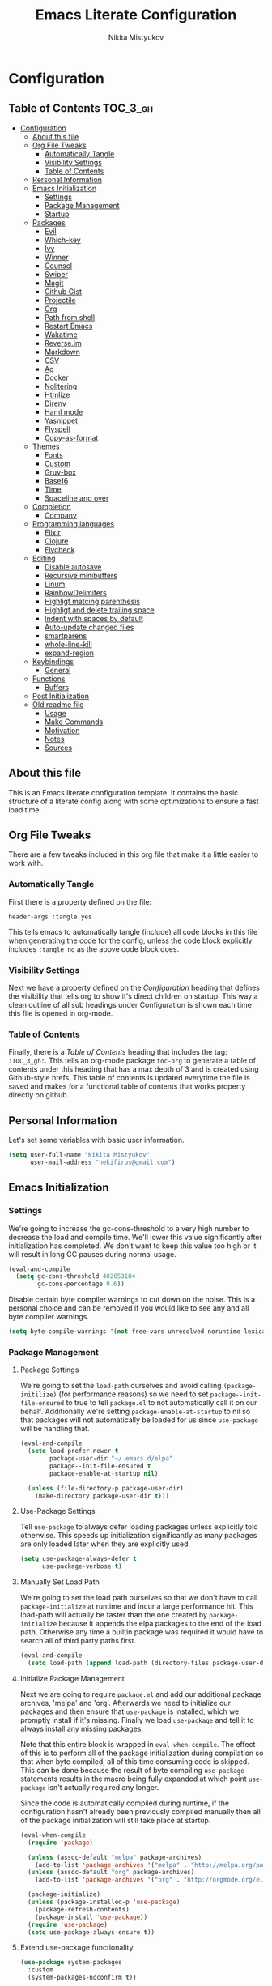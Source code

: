 #+TITLE: Emacs Literate Configuration
#+Author: Nikita Mistyukov
#+PROPERTY: header-args :tangle yes
#+STARTUP: indent

* Configuration
:PROPERTIES:
:VISIBILITY: children
:END:

** Table of Contents :TOC_3_gh:
- [[#configuration][Configuration]]
  - [[#about-this-file][About this file]]
  - [[#org-file-tweaks][Org File Tweaks]]
    - [[#automatically-tangle][Automatically Tangle]]
    - [[#visibility-settings][Visibility Settings]]
    - [[#table-of-contents][Table of Contents]]
  - [[#personal-information][Personal Information]]
  - [[#emacs-initialization][Emacs Initialization]]
    - [[#settings][Settings]]
    - [[#package-management][Package Management]]
    - [[#startup][Startup]]
  - [[#packages][Packages]]
    - [[#evil][Evil]]
    - [[#which-key][Which-key]]
    - [[#ivy][Ivy]]
    - [[#winner][Winner]]
    - [[#counsel][Counsel]]
    - [[#swiper][Swiper]]
    - [[#magit][Magit]]
    - [[#github-gist][Github Gist]]
    - [[#projectile][Projectile]]
    - [[#org][Org]]
    - [[#path-from-shell][Path from shell]]
    - [[#restart-emacs][Restart Emacs]]
    - [[#wakatime][Wakatime]]
    - [[#reverseim][Reverse.im]]
    - [[#markdown][Markdown]]
    - [[#csv][CSV]]
    - [[#ag][Ag]]
    - [[#docker][Docker]]
    - [[#nolitering][Nolitering]]
    - [[#htmlize][Htmlize]]
    - [[#direnv][Direnv]]
    - [[#haml-mode][Haml mode]]
    - [[#yasnippet][Yasnippet]]
    - [[#flyspell][Flyspell]]
    - [[#copy-as-format][Copy-as-format]]
  - [[#themes][Themes]]
    - [[#fonts][Fonts]]
    - [[#custom][Custom]]
    - [[#gruv-box][Gruv-box]]
    - [[#base16][Base16]]
    - [[#time][Time]]
    - [[#spaceline-and-over][Spaceline and over]]
  - [[#completion][Completion]]
    - [[#company][Company]]
  - [[#programming-languages][Programming languages]]
    - [[#elixir][Elixir]]
    - [[#clojure][Clojure]]
    - [[#flycheck][Flycheck]]
  - [[#editing][Editing]]
    - [[#disable-autosave][Disable autosave]]
    - [[#recursive-minibuffers][Recursive minibuffers]]
    - [[#linum][Linum]]
    - [[#rainbowdelimiters][RainbowDelimiters]]
    - [[#highligt-matcing-parenthesis][Highligt matcing parenthesis]]
    - [[#highligt-and-delete-trailing-space][Highligt and delete trailing space]]
    - [[#indent-with-spaces-by-default][Indent with spaces by default]]
    - [[#auto-update-changed-files][Auto-update changed files]]
    - [[#smartparens][smartparens]]
    - [[#whole-line-kill][whole-line-kill]]
    - [[#expand-region][expand-region]]
  - [[#keybindings][Keybindings]]
    - [[#general][General]]
  - [[#functions][Functions]]
    - [[#buffers][Buffers]]
  - [[#post-initialization][Post Initialization]]
  - [[#old-readme-file][Old readme file]]
    - [[#usage][Usage]]
    - [[#make-commands][Make Commands]]
    - [[#motivation][Motivation]]
    - [[#notes][Notes]]
    - [[#sources][Sources]]

** About this file
This is an Emacs literate configuration template. It contains the basic structure
of a literate config along with some optimizations to ensure a fast load time.

** Org File Tweaks
There are a few tweaks included in this org file that make it a little easier to
work with.

*** Automatically Tangle
First there is a property defined on the file:

#+BEGIN_SRC :tangle no
header-args :tangle yes
#+END_SRC

This tells emacs to automatically tangle (include) all code blocks in this file when
generating the code for the config, unless the code block explicitly includes
=:tangle no= as the above code block does.

*** Visibility Settings
Next we have a property defined on the [[Configuration][Configuration]] heading that defines the visibility
that tells org to show it's direct children on startup. This way a clean outline of all
sub headings under Configuration is shown each time this file is opened in org-mode.

*** Table of Contents
Finally, there is a [[Table of Contents][Table of Contents]] heading that includes the tag: =:TOC_3_gh:=. This
tells an org-mode package =toc-org= to generate a table of contents under this heading
that has a max depth of 3 and is created using Github-style hrefs. This table of contents
is updated everytime the file is saved and makes for a functional table of contents that
works property directly on github.

** Personal Information
Let's set some variables with basic user information.

#+BEGIN_SRC emacs-lisp
(setq user-full-name "Nikita Mistyukov"
      user-mail-address "nekifirus@gmail.com")
#+END_SRC

** Emacs Initialization
*** Settings
We're going to increase the gc-cons-threshold to a very high number to decrease the load and compile time.
We'll lower this value significantly after initialization has completed. We don't want to keep this value
too high or it will result in long GC pauses during normal usage.

#+BEGIN_SRC emacs-lisp
(eval-and-compile
  (setq gc-cons-threshold 402653184
        gc-cons-percentage 0.6))
#+END_SRC

Disable certain byte compiler warnings to cut down on the noise. This is a personal choice and can be removed
if you would like to see any and all byte compiler warnings.

#+BEGIN_SRC emacs-lisp
(setq byte-compile-warnings '(not free-vars unresolved noruntime lexical make-local))
#+END_SRC

*** Package Management

**** Package Settings
We're going to set the =load-path= ourselves and avoid calling =(package-initilize)= (for
performance reasons) so we need to set =package--init-file-ensured= to true to tell =package.el=
to not automatically call it on our behalf. Additionally we're setting
=package-enable-at-startup= to nil so that packages will not automatically be loaded for us since
=use-package= will be handling that.

#+BEGIN_SRC emacs-lisp
  (eval-and-compile
    (setq load-prefer-newer t
          package-user-dir "~/.emacs.d/elpa"
          package--init-file-ensured t
          package-enable-at-startup nil)

    (unless (file-directory-p package-user-dir)
      (make-directory package-user-dir t)))
#+END_SRC

**** Use-Package Settings
Tell =use-package= to always defer loading packages unless explicitly told otherwise. This speeds up
initialization significantly as many packages are only loaded later when they are explicitly used.

#+BEGIN_SRC emacs-lisp
  (setq use-package-always-defer t
        use-package-verbose t)
#+END_SRC

**** Manually Set Load Path
We're going to set the load path ourselves so that we don't have to call =package-initialize= at
runtime and incur a large performance hit. This load-path will actually be faster than the one
created by =package-initialize= because it appends the elpa packages to the end of the load path.
Otherwise any time a builtin package was required it would have to search all of third party paths
first.

#+BEGIN_SRC emacs-lisp
  (eval-and-compile
    (setq load-path (append load-path (directory-files package-user-dir t "^[^.]" t))))
#+END_SRC

**** Initialize Package Management
Next we are going to require =package.el= and add our additional package archives, 'melpa' and 'org'.
Afterwards we need to initialize our packages and then ensure that =use-package= is installed, which
we promptly install if it's missing. Finally we load =use-package= and tell it to always install any
missing packages.

Note that this entire block is wrapped in =eval-when-compile=. The effect of this is to perform all
of the package initialization during compilation so that when byte compiled, all of this time consuming
code is skipped. This can be done because the result of byte compiling =use-package= statements results
in the macro being fully expanded at which point =use-package= isn't actually required any longer.

Since the code is automatically compiled during runtime, if the configuration hasn't already been
previously compiled manually then all of the package initialization will still take place at startup.

#+BEGIN_SRC emacs-lisp
  (eval-when-compile
    (require 'package)

    (unless (assoc-default "melpa" package-archives)
      (add-to-list 'package-archives '("melpa" . "http://melpa.org/packages/") t))
    (unless (assoc-default "org" package-archives)
      (add-to-list 'package-archives '("org" . "http://orgmode.org/elpa/") t))

    (package-initialize)
    (unless (package-installed-p 'use-package)
      (package-refresh-contents)
      (package-install 'use-package))
    (require 'use-package)
    (setq use-package-always-ensure t))
#+END_SRC
**** Extend use-package functionality
#+BEGIN_SRC emacs-lisp
  (use-package system-packages
    :custom
    (system-packages-noconfirm t))

  (use-package use-package-ensure-system-package)

  ;; :diminish keyword
  (use-package diminish)

  ;; :bind keyword
  (use-package bind-key)
#+END_SRC
*** Startup
**** Minimal GUI
Remove unnecessary GUI elements: menu-bar, tool-bar, and scroll-bar.
#+BEGIN_SRC emacs-lisp
(if (fboundp 'menu-bar-mode) (menu-bar-mode -1))
(if (fboundp 'tool-bar-mode) (tool-bar-mode -1))
(if (fboundp 'scroll-bar-mode) (scroll-bar-mode -1))
#+END_SRC
**** Scratch buffer
#+BEGIN_SRC emacs-lisp
(setq initial-scratch-message (format ";; Scratch buffer - started on %s\n\n" (current-time-string)))
#+END_SRC

**** Disable bip
#+BEGIN_SRC emacs-lisp
(setq ring-bell-function 'ignore)
#+END_SRC
**** Disable startup message
#+BEGIN_SRC emacs-lisp
(setq inhibit-startup-message t)
#+END_SRC
**** Just use ‘y’ or ‘n’ instead of ‘yes’ or ‘no’
#+BEGIN_SRC emacs-lisp
(fset 'yes-or-no-p 'y-or-n-p)
#+END_SRC

**** Start maximized
     TODO this is not working(
    #+BEGIN_SRC emacs-lisp
   (add-hook 'window-setup-hook 'toggle-frame-maximized t)
    #+END_SRC

**** Hippie
#+BEGIN_SRC emacs-lisp
  (global-set-key [remap dabbrev-expand] 'hippie-expand)
#+END_SRC

**** M-o to change window
#+BEGIN_SRC emacs-lisp
(global-set-key (kbd "M-o") 'other-window)
#+END_SRC
** Packages
*** Evil
Install, automatically load, and enable evil. It's like vim, but better!

# #+BEGIN_SRC emacs-lisp
#   (use-package evil
#     :ensure t
#     :init
#     (setq evil-want-integration nil)
#     :config
#     (evil-mode 1))

#   (use-package evil-collection
#     :after evil
#     :ensure t
#     :custom (evil-collection-company-use-tng nil)
#     :config (evil-collection-init))

#   (use-package evil-magit
#     :ensure t
#     :after magit
#     :init (setq evil-magit-want-horizontal-movement t))

#   (use-package evil-commentary
#     :ensure t
#     :config (evil-commentary-mode 1))

#   (use-package evil-goggles
#     :ensure t
#     :config (progn
#               (setq evil-goggles-duration 0.1)
#               (evil-goggles-mode 1)
#               (evil-goggles-use-diff-faces)))

#   (use-package evil-matchit
#     :ensure t
#     :config (global-evil-matchit-mode 1))

#   (use-package evil-surround
#   :ensure t
#   :config
#   (global-evil-surround-mode 1))
# #+END_SRC
# **** Disable evil in some modes
#   #+BEGIN_SRC emacs-lisp
#    (evil-set-initial-state 'help-mode 'emacs)
#   #+END_SRC
*** Which-key
Shows keybindings

#+BEGIN_SRC emacs-lisp
(use-package which-key
  :diminish which-key-mode
  :config
  (setq which-key-sort-order #'which-key-prefix-then-key-order
        which-key-sort-uppercase-first nil
        which-key-add-column-padding 1
        which-key-max-display-columns nil
        which-key-min-display-lines 5)
  (which-key-mode))
#+END_SRC

*** Ivy
Generic completion frontend that's just awesome! Let's install and enable it.

#+BEGIN_SRC emacs-lisp
(use-package ivy
  :diminish (ivy-mode . "")
  :demand t
  :config
  (ivy-mode 1)
;; add ‘recentf-mode’ and bookmarks to ‘ivy-switch-buffer’.
  (setq ivy-use-virtual-buffers t)
  ;; number of result lines to display
  (setq ivy-height 10)
  ;; does not count candidates
  (setq ivy-count-format "")
  ;; no regexp by default
  (setq ivy-initial-inputs-alist nil)
  ;; configure regexp engine.
  (setq ivy-re-builders-alist
	;; allow input not in order
        '((t   . ivy--regex-plus))))
#+END_SRC
*** Winner
#+BEGIN_SRC emacs-lisp
(use-package winner
  :diminish winner-mode
  :init
  (winner-mode))
#+END_SRC
*** Counsel
Counsel allows us to utilize ivy by replacing many built-in and common functions
with richer versions. Let's install it!

#+BEGIN_SRC emacs-lisp
(use-package counsel-projectile
  :after counsel projectile
  :config
  (counsel-projectile-mode))

(use-package counsel
  :diminish counsel-mode
  :bind
  (([remap menu-bar-open] . counsel-tmm)
   ([remap insert-char] . counsel-unicode-char)
   ([remap isearch-forward] . counsel-grep-or-swiper)
   :map mode-specific-map
   :prefix-map counsel-prefix-map
   :prefix "c"
   ("a" . counsel-apropos)
   ("b" . counsel-bookmark)
   ("B" . counsel-bookmarked-directory)
   ("c" . counsel-org-capture)
   ("d" . counsel-dired-jump)
   ("f" . counsel-file-jump)
   ("F" . counsel-faces)
   ("g" . counsel-org-goto)
   ("h" . counsel-command-history)
   ("H" . counsel-minibuffer-history)
   ("i" . counsel-imenu)
   ("j" . counsel-find-symbol)
   ("l" . counsel-locate)
   ("L" . counsel-find-library)
   ("m" . counsel-mark-ring)
   ("o" . counsel-outline)
   ("O" . counsel-find-file-extern)
   ("p" . counsel-package)
   ("r" . counsel-recentf)
   ("s g" . counsel-grep)
   ("s r" . counsel-rg)
   ("s s" . counsel-ag)
   ("t" . counsel-org-tag)
   ("v" . counsel-set-variable)
   ("w" . counsel-wmctrl)
   :map help-map
   ("F" . counsel-describe-face))
  :config
  (counsel-mode))

#+END_SRC

*** Swiper
Swiper is an awesome searching utility with a quick preview. Let's install it and
load it when =swiper= or =swiper-all= is called.

#+BEGIN_SRC emacs-lisp
(use-package swiper
  :commands (swiper swiper-all))
#+END_SRC

*** Magit
The magical git client. Let's load magit only when one of the several entry pont
functions we invoke regularly outside of magit is called.

#+BEGIN_SRC emacs-lisp
(use-package magit
  :commands (magit-status magit-blame-addition magit-log-buffer-file magit-log-all))

(use-package gitignore-mode
  :mode "/\\.gitignore$")

(use-package diff-hl
  :ensure t
  ;; Integrate with Magit and highlight changed files in the fringe of dired
  :hook ((magit-post-refresh . diff-hl-magit-post-refresh))
  :config (global-diff-hl-mode 1))

(use-package magit-gh-pulls
  :diminish magit-gh-pulls-mode)
  (add-hook 'magit-mode-hook 'turn-on-magit-gh-pulls)
;(use-package magithub
;  :after magit
;  :config
;  (magithub-feature-autoinject t)
;  (setq magithub-clone-default-directory "~/projects/github"))
#+END_SRC

*** Github Gist
#+BEGIN_SRC emacs-lisp
(use-package gist
:ensure t)
#+END_SRC

*** Projectile
Projectile is a quick and easy project management package that "just works". We're
going to install it and make sure it's loaded immediately.

#+BEGIN_SRC emacs-lisp
(use-package projectile
  :diminish projectile-mode
  :demand t
  :config
  (define-key projectile-mode-map (kbd "C-c p") 'projectile-command-map)
  (projectile-mode +1)
  :custom
  (projectile-completion-system 'ivy))
#+END_SRC

*** Org
**** Latest version
   #   Let's include a newer version of org-mode than the one that is
   # built in. We're going to manually remove the org directories from
   # the load path, to ensure the version we want is prioritized
   # instead.

   # #+BEGIN_SRC emacs-lisp
   # (use-package org
   #   :ensure org-plus-contrib
   #   :pin org
   #   :defer t)

   # ;; Ensure ELPA org is prioritized above built-in org.
   # (require 'cl)
   # (setq load-path (remove-if (lambda (x) (string-match-p "org$" x)) load-path))
   # #+END_SRC

**** toc-org
Let's install and load the =toc-org= package after org mode is loaded. This is the package that automatically generates an up to date table of contents for us.

      #+BEGIN_SRC emacs-lisp
      (use-package toc-org
        :after org
        :init (add-hook 'org-mode-hook #'toc-org-enable))
      #+END_SRC

**** calendar
 #+BEGIN_SRC emacs-lisp
   (use-package calendar
     :ensure nil
     :custom
     (calendar-week-start-day 1))
 #+END_SRC
**** Capture
 #+BEGIN_SRC emacs-lisp
   (setq org-default-notes-file "~/org/refile.org")
 #+END_SRC
**** Agenda
 #+BEGIN_SRC emacs-lisp
   (setq org-agenda-files '("~/org"))
   (global-set-key "\C-ca" 'org-agenda)
 #+END_SRC
**** Refile
#+BEGIN_SRC emacs-lisp
  (setq org-refile-targets '((nil :maxlevel . 9)
    (org-agenda-files :maxlevel . 9)))
#+END_SRC
**** Habit
  #+BEGIN_SRC emacs-lisp
  (use-package org-habit)
  #+END_SRC
**** GTD
#+BEGIN_SRC emacs-lisp
;; Custom Key Bindings
(global-set-key (kbd "<f12>") 'org-agenda)
(global-set-key (kbd "<f8>") 'org-cycle-agenda-files)
(global-set-key (kbd "<f9> c") 'calendar)
(global-set-key (kbd "<f9> g") 'gnus)

(global-set-key (kbd "<f11>") 'org-clock-goto)
(global-set-key (kbd "C-<f11>") 'org-clock-in)

;; TODO states and faces
(setq org-todo-keywords
      (quote ((sequence "TODO(t)" "NEXT(n)" "|" "DONE(d)")
              (sequence "WAITING(w@/!)" "HOLD(h@/!)" "|" "CANCELLED(c@/!)" "PHONE" "MEETING"))))

(setq org-todo-keyword-faces
      (quote (("TODO" :foreground "red" :weight bold)
              ("NEXT" :foreground "blue" :weight bold)
              ("DONE" :foreground "forest green" :weight bold)
              ("WAITING" :foreground "orange" :weight bold)
              ("HOLD" :foreground "magenta" :weight bold)
              ("CANCELLED" :foreground "forest green" :weight bold)
              ("MEETING" :foreground "forest green" :weight bold)
              ("PHONE" :foreground "forest green" :weight bold))))

(setq org-use-fast-todo-selection t)

;; TODO state triggers
(setq org-todo-state-tags-triggers
      (quote (("CANCELLED" ("CANCELLED" . t))
              ("WAITING" ("WAITING" . t))
              ("HOLD" ("WAITING") ("HOLD" . t))
              (done ("WAITING") ("HOLD"))
              ("TODO" ("WAITING") ("CANCELLED") ("HOLD"))
              ("NEXT" ("WAITING") ("CANCELLED") ("HOLD"))
              ("DONE" ("WAITING") ("CANCELLED") ("HOLD")))))

;; Capture templates
(setq org-capture-templates
      (quote (("t" "todo" entry (file "~/org/refile.org")
               "* TODO %?\n%U\n%a\n" :clock-in t :clock-resume t)
              ("r" "respond" entry (file "~/org/refile.org")
               "* NEXT Respond to %:from on %:subject\nSCHEDULED: %t\n%U\n%a\n" :clock-in t :clock-resume t :immediate-finish t)
              ("n" "note" entry (file "~/org/refile.org")
               "* %? :NOTE:\n%U\n%a\n" :clock-in t :clock-resume t)
              ("j" "Journal" entry (file+datetree "~/org/diary.org")
               "* %?\n%U\n" :clock-in t :clock-resume t)
              ("p" "Phone call" entry (file "~/org/refile.org")
               "* PHONE %? :PHONE:\n%U" :clock-in t :clock-resume t))))

;; Resume clocking task when emacs is restarted
(org-clock-persistence-insinuate)
;;
;; Show lot of clocking history so it's easy to pick items off the C-F11 list
(setq org-clock-history-length 23)

;; Resume clocking task on clock-in if the clock is open
(setq org-clock-in-resume t)
;; Save clock data and state changes and notes in the LOGBOOK drawer
(setq org-clock-into-drawer t)
;; Sometimes I change tasks I'm clocking quickly - this removes clocked tasks with 0:00 duration
(setq org-clock-out-remove-zero-time-clocks t)
;; Clock out when moving task to a done state
(setq org-clock-out-when-done t)
;; Save the running clock and all clock history when exiting Emacs, load it on startup
(setq org-clock-persist t)
;; Do not prompt to resume an active clock
(setq org-clock-persist-query-resume nil)
;; Enable auto clock resolution for finding open clocks
(setq org-clock-auto-clock-resolution (quote when-no-clock-is-running))
;; Include current clocking task in clock reports
(setq org-clock-report-include-clocking-task t)
;; Startup indented
(setq org-startup-indented t)

#+END_SRC
*** Path from shell
 #+BEGIN_SRC emacs-lisp
 (use-package exec-path-from-shell
   :ensure t
   :config (when (memq window-system '(mac ns))
	     (exec-path-from-shell-initialize)))
 #+END_SRC
*** Restart Emacs
#+BEGIN_SRC emacs-lisp
  (use-package restart-emacs
      :commands (restart-emacs))
#+END_SRC
*** Wakatime
#+BEGIN_SRC emacs-lisp
  (use-package wakatime-mode
    :ensure t
    :demand t
    :diminish wakatime-mode
    :config (global-wakatime-mode))
#+END_SRC
*** [[https://github.com/a13/reverse-im.el][Reverse.im]]
This is beatiful thing for users with non-latin kbd layouts
#+BEGIN_SRC emacs-lisp
  (use-package reverse-im
    :config
    (add-to-list 'reverse-im-modifiers 'super)
    (add-to-list 'reverse-im-input-methods "russian-computer")
    (reverse-im-mode t))
#+END_SRC
*** Markdown
#+BEGIN_SRC emacs-lisp
  (use-package markdown-mode
    :ensure t
    :commands (markdown-mode gfm-mode)
    :mode (("README\\.md\\'" . gfm-mode)
           ("\\.md\\'" . markdown-mode)
           ("\\.markdown\\'" . markdown-mode))
    :init (setq markdown-command "multimarkdown"))
#+END_SRC
*** CSV
    csv mode
#+BEGIN_SRC emacs-lisp
  (use-package csv-mode
    :ensure t
    :mode "\\.csv$"
    :config
      (setq csv-separators '(";")))
#+END_SRC
*** Ag
#+BEGIN_SRC emacs-lisp
  (use-package ag
    :ensure-system-package (ag . silversearcher-ag)
    :custom
    (ag-highlight-search t "Highlight the current search term."))
#+END_SRC
*** Docker

Copypasted from a13
#+BEGIN_SRC emacs-lisp
  (use-package docker
    :ensure t
    :bind
    (:map mode-specific-map
          ("d" . docker)))

  ;; not sure if these two should be here
  (use-package dockerfile-mode
    :mode "Dockerfile\\'")

  (use-package docker-compose-mode)
#+END_SRC
*** Nolitering
    Beatiful feature from Wiedzmin config. Save all emacs package's files in data dir
#+BEGIN_SRC emacs-lisp
  (use-package no-littering
    :ensure t
    :custom
    (no-littering-var-directory (expand-file-name "data/" user-emacs-directory)))
#+END_SRC
*** Htmlize
#+BEGIN_SRC emacs-lisp
  (use-package htmlize)

#+END_SRC
*** Direnv
    How I lived without it?
    #+BEGIN_SRC emacs-lisp
      (use-package direnv)
    #+END_SRC
*** Haml mode
#+BEGIN_SRC emacs-lisp
  (use-package haml-mode)
#+END_SRC
*** Yasnippet
#+BEGIN_SRC emacs-lisp
  (use-package yasnippet
    :diminish yas-minor-mode
    :config
    (yas-global-mode 1))
  (use-package yasnippet-snippets)
#+END_SRC
*** Flyspell
#+BEGIN_SRC emacs-lisp
(use-package flyspell
  :ensure t
  :defer t
  :diminish flyspell-mode
  :init
  (progn (add-hook 'prog-mode-hook 'flyspell-mode)))
#+END_SRC
*** Copy-as-format
#+BEGIN_SRC emacs-lisp
(use-package copy-as-format
  :custom
  (copy-as-format-default "slack")
  :bind
  (:map mode-specific-map
        :prefix-map copy-as-format-prefix-map
        :prefix "f"
        ("f" . copy-as-format)
        ("a" . copy-as-format-asciidoc)
        ("b" . copy-as-format-bitbucket)
        ("d" . copy-as-format-disqus)
        ("g" . copy-as-format-github)
        ("l" . copy-as-format-gitlab)
        ("c" . copy-as-format-hipchat)
        ("h" . copy-as-format-html)
        ("j" . copy-as-format-jira)
        ("m" . copy-as-format-markdown)
        ("w" . copy-as-format-mediawiki)
        ("o" . copy-as-format-org-mode)
        ("p" . copy-as-format-pod)
        ("r" . copy-as-format-rst)
        ("s" . copy-as-format-slack)))

#+END_SRC
** Themes
This section for themes and colors
*** Fonts
From a13/.emacs.d
#+BEGIN_SRC emacs-lisp
  (use-package faces
    :ensure nil
    :defer t
    :custom
    (face-font-family-alternatives '(("Consolas" "Monaco" "Monospace")))
    :config
    (set-face-attribute 'default
                        nil
                        :family (caar face-font-family-alternatives)
                        :weight 'regular
                        :width 'semi-condensed
                        ;; (/ (* 19 (display-pixel-height)) (display-mm-height))
                        :height (if (> (display-pixel-height) 1079) 120 160))
    (set-fontset-font "fontset-default" 'cyrillic
                      (font-spec :registry "iso10646-1" :script 'cyrillic)))
#+END_SRC
*** Custom
#+BEGIN_SRC emacs-lisp
  (use-package custom
    :ensure nil
    :custom
    (custom-safe-themes t))
#+END_SRC

*** Gruv-box
#+BEGIN_SRC emacs-lisp
  ;; (use-package gruvbox-theme)
  ;; ;
  ;; :config
  ;; ;
  ;; (load-theme 'gruvbox-dark-medium))
#+END_SRC

*** Base16
#+BEGIN_SRC emacs-lisp
(use-package base16-theme
  :ensure t
  :config
  (load-theme 'base16-gruvbox-dark-hard t))
#+END_SRC
*** Time
#+BEGIN_SRC emacs-lisp
  (use-package time
    :ensure nil
    :custom
    (display-time-default-load-average nil)
    (display-time-24hr-format t)
    :config
    (display-time-mode t))
#+END_SRC
*** Spaceline and over
#+BEGIN_SRC emacs-lisp
  ;; (use-package spaceline
  ;;   :config
  ;;   (require 'spaceline-config)
  ;;   (spaceline-spacemacs-theme))

  (use-package all-the-icons
    :config
    (add-to-list
     'all-the-icons-mode-icon-alist
     '(package-menu-mode all-the-icons-octicon "package" :v-adjust 0.0)))

  (use-package all-the-icons-dired
    :hook
    (dired-mode . all-the-icons-dired-mode))

  ;; (use-package spaceline-all-the-icons
  ;;   :after spaceline
  ;;   :config
  ;;   (spaceline-all-the-icons-theme))

  (use-package all-the-icons-ivy
    :after ivy projectile
    :custom
    (all-the-icons-ivy-buffer-commands '() "Don't use for buffers.")
    :config
    (all-the-icons-ivy-setup))
#+END_SRC
** Completion
*** Company
#+BEGIN_SRC emacs-lisp
(use-package company
  :ensure t
  :diminish company-mode
  :config
  (global-company-mode)
  (setq company-tooltip-limit 10)
  (setq company-dabbrev-downcase 0)
  (setq company-idle-delay 0)
  (setq company-echo-delay 0)
  (setq company-minimum-prefix-length 2)
  (setq company-require-match nil)
  (setq company-selection-wrap-around t)
  (setq company-tooltip-align-annotations t)
  ;; (setq company-tooltip-flip-when-above t)
  (setq company-transformers '(company-sort-by-occurrence)) ; weight by frequency
  (define-key company-active-map [tab] 'company-complete-common-or-cycle)
  (define-key company-active-map (kbd "TAB") 'company-complete-common-or-cycle)
  (define-key company-active-map (kbd "TAB") 'company-complete-common-or-cycle)
  (use-package company-statistics
    :ensure t
    :config
    (add-hook 'after-init-hook 'company-statistics-mode)))
#+END_SRC

** Programming languages
*** Elixir
#+BEGIN_SRC emacs-lisp
  ;; Set up the basic Elixir mode.

  (use-package elixir-mode
    :commands elixir-mode
    :mode (("\\.ex\\'" . elixir-mode)
           ("\\.exs\\'" . elixir-mode))
    :config
    (add-hook 'elixir-mode-hook 'alchemist-mode)
    ;; (add-hook 'elixir-mode-hook
    ;;         (lambda () (add-hook 'before-save-hook 'elixir-format nil t)))
    )

  ;; Alchemist offers integration with the Mix tool.
  (use-package alchemist
    :config
    (setq alchemist-key-command-prefix (kbd "C-c ,"))
    (setq alchemist-test-truncate-lines nil)
    :commands alchemist-mode)

  (use-package flycheck-mix
    :config
    (flycheck-mix-setup))
  ;; To use this you need to localy install credo and bunt. See package repo for instructions
  ;; (use-package flycheck-elixir-credo
  ;;            :init (add-hook 'elixir-mode-hook 'flycheck-elixir-credo-setup))


  ;; (use-package flycheck-credo
  ;;   :defer t
  ;;   :init (add-hook 'flycheck-mode-hook #'flycheck-credo-setup))
#+END_SRC

*** Clojure
#+BEGIN_SRC emacs-lisp
(use-package clojure-mode)
(use-package clojure-mode-extra-font-locking)
(use-package clojure-snippets)
(use-package cider)

#+END_SRC

*** Flycheck
#+BEGIN_SRC emacs-lisp
  (use-package flycheck
    :diminish flycheck-mode
    :ensure t)
    (global-flycheck-mode)
#+END_SRC
** Editing
The section for good tools for editing text and code
*** Disable autosave
#+BEGIN_SRC emacs-lisp
  (setq-default auto-save-default nil create-lockfiles nil
                make-backup-files nil)
#+END_SRC
*** Recursive minibuffers
# #+BEGIN_SRC emacs-lisp
#   (enable-recursive-minibuffers t)
# #+END_SRC
*** Linum
    try to disable linum.
#+BEGIN_SRC emacs-lisp
  ;; (global-linum-mode 1)
#+END_SRC
*** RainbowDelimiters
#+BEGIN_SRC emacs-lisp
(use-package rainbow-delimiters
  :commands (rainbow-delimiters-mode)
  :init
  (add-hook 'prog-mode-hook #'rainbow-delimiters-mode))

(use-package rainbow-identifiers
  :hook
  (prog-mode . rainbow-identifiers-mode))

(use-package rainbow-mode
  :diminish rainbow-mode
  :hook prog-mode)
#+END_SRC
*** Highligt matcing parenthesis
#+BEGIN_SRC emacs-lisp
  (custom-set-variables '(show-paren-delay 0.0))
  (show-paren-mode t)
#+END_SRC
*** Highligt and delete trailing space
#+BEGIN_SRC emacs-lisp
  (defun my/buf-show-trailing-whitespace ()
    (interactive)
    (setq show-trailing-whitespace t))
  (add-hook 'prog-mode-hook #'my/buf-show-trailing-whitespace)
  (custom-set-faces '(trailing-whitespace ((t (:background "dim gray")))))
  (add-hook 'write-file-hooks 'delete-trailing-whitespace)
#+END_SRC
*** Indent with spaces by default
#+BEGIN_SRC emacs-lisp
  (setq-default indent-tabs-mode nil)
#+END_SRC
*** Auto-update changed files
#+BEGIN_SRC emacs-lisp
  (global-auto-revert-mode t)
#+END_SRC
*** smartparens

Auto-close delimiters and blocks as you type.

#+BEGIN_SRC emacs-lisp
  (use-package smartparens
    :demand t
    :diminish smartparens-mode
    :config
    ;; (setq sp-autowrap-region nil) ; let evil-surround handle this

    (require 'smartparens-config)

    ;; disable smartparens in evil-mode's replace state (they conflict)
    ;; (add-hook 'evil-replace-state-entry-hook #'turn-off-smartparens-mode)
    ;; (add-hook 'evil-replace-state-exit-hook  #'turn-on-smartparens-mode)

    (sp-local-pair '(xml-mode nxml-mode php-mode) "<!--" "-->"
                   :post-handlers '(("| " "SPC")))

    ;; disable global pairing for `
    (sp-pair "`" nil :actions :rem)

    (smartparens-global-mode))
#+END_SRC
*** whole-line-kill
#+BEGIN_SRC emacs-lisp
(use-package whole-line-or-region
  :diminish whole-line-or-region-local-mode
  :config (whole-line-or-region-global-mode))
#+END_SRC
*** expand-region
#+BEGIN_SRC emacs-lisp
(use-package expand-region
  :bind
  ("C-=" . er/expand-region))
#+END_SRC
** Keybindings
*** General
#+BEGIN_SRC emacs-lisp
  ;; (use-package general :ensure t
  ;;   :config
  ;;   (general-evil-setup t)

  ;;   (general-define-key
  ;;    :states '(normal visual insert emacs)
  ;;    :prefix "SPC"
  ;;    :non-normal-prefix "C-M-SPC"

  ;;     ;; simple command
  ;;     "/"   'swiper
  ;;     "TAB" '(switch-to-prev-buffer :which-key "prev buffer")
  ;;     "SPC" 'counsel-M-x

  ;;     ;; Applications
  ;;     "a" '(:ignore t :which-key "Applications")
  ;;     "ar" 'ranger
  ;;     "ad" 'dired

  ;;     ;; Buffers
  ;;     "b" '(:ignore t :which-key "Buffers")
  ;;     "bn" 'evil-buffer-new
  ;;     "bb" 'ivy-switch-buffer
  ;;     "bd" 'kill-this-buffer
  ;;     "bo" 'kill-over-buffers

  ;;     ;; Windows
  ;;     "w" '(:ignore t :which-key "Windows")
  ;;     "wo" 'other-window
  ;;     "wh" 'evil-window-left
  ;;     "wH" 'evil-window-move-far-left
  ;;     "wj" 'evil-window-down
  ;;     "wJ" 'evil-window-move-very-bottom
  ;;     "wk" 'evil-window-up
  ;;     "wK" 'evil-window-very-top
  ;;     "wl" 'evil-window-right
  ;;     "wL" 'evil-window-move-far-right
  ;;     "ws" 'evil-window-split
  ;;     "wv" 'evil-window-vsplit
  ;;     "ww" 'evil-window-next
  ;;     "wW" 'evil-window-prev
  ;;     "wd" 'delete-window
  ;;     "wm" 'delete-other-windows
  ;;     "wu" 'winner-undo
  ;;     "wr" 'winner-redo

  ;;     ;; Files
  ;;     "f" '(:ignore t :which-key "Files")
  ;;     "ff" 'counsel-find-file
  ;;     "fs" 'save-buffer

  ;;     ;; Magit
  ;;     "g" '(:ignore t :which-key "Git")
  ;;     "gs" 'magit-status

  ;;     ; Projectile
  ;;     "p" '(:ignore t :which-key "Projectile")
  ;;     "pp" 'projectile-switch-project
  ;;     "pT" 'projectile-test-project
  ;;     "pf" 'counsel-projectile

  ;;     ;; Search
  ;;     "s" '(:ignore t :which-key "Search")
  ;;     "sb" 'counsel-bookmark
  ;;     "sd" 'counsel-dired-jump
  ;;     "sh" 'counsel-command-history
  ;;     "si" 'counsel-imenu
  ;;     "sl" 'counsel-locate
  ;;     "sr" 'counsel-recentf
  ;;     "ss" 'counsel-ag
  ;;     "sv" 'counsel-set-variable

  ;;     ;; Quit
  ;;     "q" '(:ignore t :which-key "Quit")
  ;;     "qr" 'restart-emacs
  ;;     "qq" 'kill-emacs))

#+END_SRC

** Functions
*** Buffers
**** Kill other buffers
#+BEGIN_SRC emacs-lisp
(defun kill-other-buffers ()
      "Kill all other buffers."
      (interactive)
      (mapc 'kill-buffer (delq (current-buffer) (buffer-list))))
#+END_SRC
** Post Initialization
Let's lower our GC thresholds back down to a sane level.

#+BEGIN_SRC emacs-lisp
(setq gc-cons-threshold 16777216
      gc-cons-percentage 0.1)
#+END_SRC

** Old readme file
I'm get template from starter kit and save it here

Emacs Literate Starter
======================

This is a simple starter template that provides everything needed to begin writing a literate
configuration for Emacs. It includes several optimizations that ensures that the config is
loaded very quickly. It benefits heavily from being byte compiled.


*** Usage

Install

    git clone https://github.com/gilbertw1/emacs-literate-starter.git ~/.emacs.d

Compile (not required, but recommended)

    cd ~/.emacs.d
    make compile

Run

    emacs


*** Make Commands

**clean**: Delete compiled files

    make clean

**compile**: Byte compile for performance (Recompile required when new changes are made)

    make compile


*** Motivation

When I got started with my own literate configuration I had a difficult time figuring out
exactly what I needed to do to create and load it properly. While not being overly difficult
and having a large number of examples available, I still found it a bit challenging to get
a literate configuration up and running initially.

Additionally, once I got started with my own literate configuration running it was much slower
to load than I was used to. After a fair bit of research I was able to find a number of ways to
speed up the load time of Emacs significantly. As a result, I'd like to pass on these optimizations
to others and save them a similar amount of time and experiementation.


*** Notes
**** Configuration can be run without being byte compiled first, but will load slower as a result.
**** If configuration has been byte compiled then recompilation is required to pick up new config changes.

*** Sources
A majority of the optimizations used in this config were sourced from:

**** https://github.com/hlissner/doom-emacs
**** https://github.com/nilcons/emacs-use-package-fast
**** https://www.reddit.com/r/emacs/comments/3kqt6e/2_easy_little_known_steps_to_speed_up_emacs_start/
